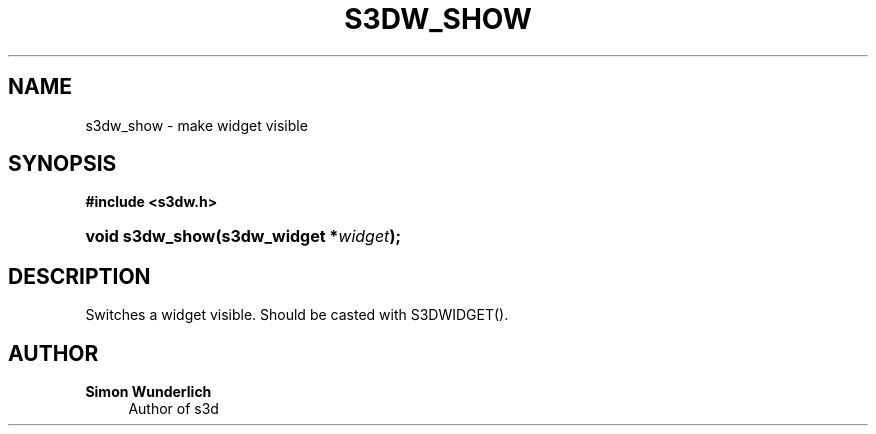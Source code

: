 '\" t
.\"     Title: s3dw_show
.\"    Author: Simon Wunderlich
.\" Generator: DocBook XSL Stylesheets
.\"
.\"    Manual: s3d Manual
.\"    Source: s3d
.\"  Language: English
.\"
.TH "S3DW_SHOW" "3" "" "s3d" "s3d Manual"
.\" -----------------------------------------------------------------
.\" * set default formatting
.\" -----------------------------------------------------------------
.\" disable hyphenation
.nh
.\" disable justification (adjust text to left margin only)
.ad l
.\" -----------------------------------------------------------------
.\" * MAIN CONTENT STARTS HERE *
.\" -----------------------------------------------------------------
.SH "NAME"
s3dw_show \- make widget visible
.SH "SYNOPSIS"
.sp
.ft B
.nf
#include <s3dw\&.h>
.fi
.ft
.HP \w'void\ s3dw_show('u
.BI "void s3dw_show(s3dw_widget\ *" "widget" ");"
.SH "DESCRIPTION"
.PP
Switches a widget visible\&. Should be casted with S3DWIDGET()\&.
.SH "AUTHOR"
.PP
\fBSimon Wunderlich\fR
.RS 4
Author of s3d
.RE
